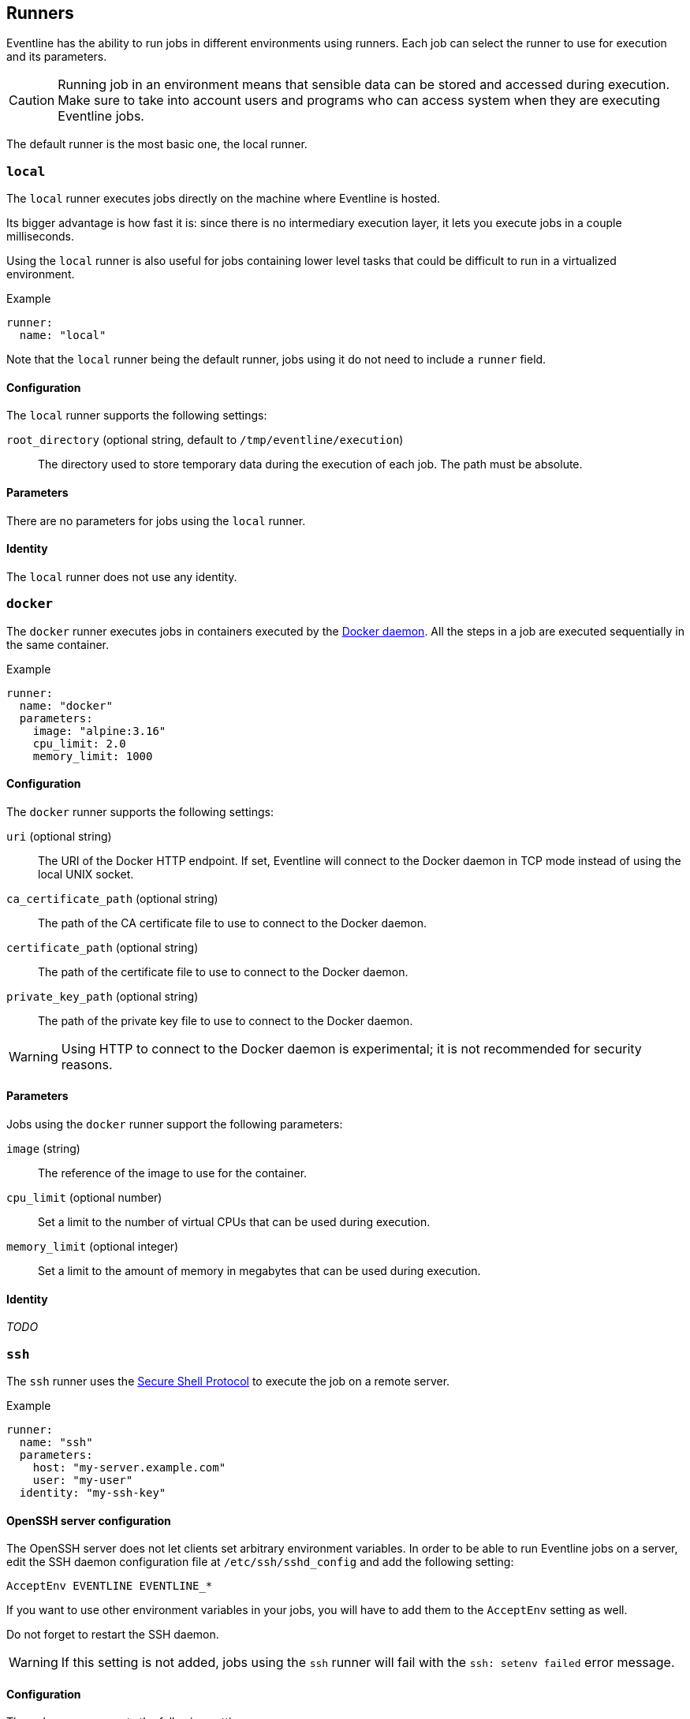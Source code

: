[#chapter-runners]
== Runners

Eventline has the ability to run jobs in different environments using runners.
Each job can select the runner to use for execution and its parameters.

CAUTION: Running job in an environment means that sensible data can be stored
and accessed during execution. Make sure to take into account users and
programs who can access system when they are executing Eventline jobs.

The default runner is the most basic one, the local runner.

=== `local`

The `local` runner executes jobs directly on the machine where Eventline is
hosted.

Its bigger advantage is how fast it is: since there is no intermediary
execution layer, it lets you execute jobs in a couple milliseconds.

Using the `local` runner is also useful for jobs containing lower level tasks
that could be difficult to run in a virtualized environment.

.Example
[source,yaml]
----
runner:
  name: "local"
----

Note that the `local` runner being the default runner, jobs using it do not need
to include a `runner` field.

==== Configuration

The `local` runner supports the following settings:

`root_directory` (optional string, default to `/tmp/eventline/execution`) ::
The directory used to store temporary data during the execution of each job.
The path must be absolute.

==== Parameters

There are no parameters for jobs using the `local` runner.

==== Identity

The `local` runner does not use any identity.

=== `docker`

The `docker` runner executes jobs in containers executed by the
https://www.docker.com[Docker daemon]. All the steps in a job are executed
sequentially in the same container.

.Example
[source,yaml]
----
runner:
  name: "docker"
  parameters:
    image: "alpine:3.16"
    cpu_limit: 2.0
    memory_limit: 1000
----

==== Configuration

The `docker` runner supports the following settings:

`uri` (optional string) :: The URI of the Docker HTTP endpoint. If set,
Eventline will connect to the Docker daemon in TCP mode instead of using the
local UNIX socket.

`ca_certificate_path` (optional string) :: The path of the CA certificate file
to use to connect to the Docker daemon.

`certificate_path` (optional string) :: The path of the certificate file to
use to connect to the Docker daemon.

`private_key_path` (optional string) :: The path of the private key file to
use to connect to the Docker daemon.

WARNING: Using HTTP to connect to the Docker daemon is experimental; it is not
recommended for security reasons.

==== Parameters

Jobs using the `docker` runner support the following parameters:

`image` (string) :: The reference of the image to use for the container.

`cpu_limit` (optional number) :: Set a limit to the number of virtual CPUs
that can be used during execution.

`memory_limit` (optional integer) :: Set a limit to the amount of memory in
megabytes that can be used during execution.

==== Identity

_TODO_

=== `ssh`

The `ssh` runner uses the https://en.wikipedia.org/wiki/Secure_Shell[Secure
Shell Protocol] to execute the job on a remote server.

.Example
[source,yaml]
----
runner:
  name: "ssh"
  parameters:
    host: "my-server.example.com"
    user: "my-user"
  identity: "my-ssh-key"
----

==== OpenSSH server configuration

The OpenSSH server does not let clients set arbitrary environment variables.
In order to be able to run Eventline jobs on a server, edit the SSH daemon
configuration file at `/etc/ssh/sshd_config` and add the following setting:

----
AcceptEnv EVENTLINE EVENTLINE_*
----

If you want to use other environment variables in your jobs, you will have to
add them to the `AcceptEnv` setting as well.

Do not forget to restart the SSH daemon.

WARNING: If this setting is not added, jobs using the `ssh` runner will fail
with the `ssh: setenv failed` error message.

==== Configuration

The `ssh` runner supports the following settings:

`root_directory` (optional string, default to `/tmp/eventline/execution`) ::
The directory used to store temporary data during the execution of each job on
the remote server. The path must be absolute.

==== Parameters

Jobs using the `ssh` runner support the following parameter:

`host` (string) :: The hostname or IP address of the server to connect to.

`port` (optional integer, default to 22) :: The port number to use.

`user` (optional string, default to `root`) :: The user to connect as.

`host_key` (optional string) :: The expected host key of the server as a
public key encoded using Base64.

`host_key_algorithm` (optional string) :: The algorithm of the host key if
`host_key` is provided. Must be one of `ssh-dss`, `ssh-rsa`,
`ecdsa-sha2-nistp256`, `ecdsa-sha2-nistp384`, `ecdsa-sha2-nistp521` and
`ssh-ed25519`

TIP: You can obtain the host key of a remote server using `ssh-keyscan`.

==== Identity

The following identities can be used with the runner:

`generic/password` :: Authenticate using the password in the identity.
The `login` field is ignored.

`generic/ssh_key` :: Authenticate using the private key in the identity.

=== `kubernetes`

The `kubernetes` runner executes jobs in a https://kubernetes.io[Kubernetes
cluster]. All the steps in a job are executed sequentially in the same
container of the same pod.

.Example
[source,yaml]
----
runner:
  name: "kubernetes"
  parameters:
    image: "alpine:3.16"
    namespace: "eventline"
----

NOTE: The `kubernetes` runner is only available in Eventline Pro.

==== Configuration

The `kubernetes` runner supports the following settings:

`config_path` (optional string) :: The path of the
https://kubernetes.io/docs/concepts/configuration/organize-cluster-access-kubeconfig[kubeconfig]
file to use to connect to the cluster. If not set, Eventline will either use
the value of the `KUBECONFIG` environment variable if it set or
`$HOME/.kube/config` otherwise.

`namespace` (optional string, default to `default`) :: The namespace to create
pods into.

==== Parameters

Jobs using the `kubernetes` runner support the following parameters:

`image` (string) :: The reference of the image to use for the container.

`namespace` (optional string) :: The namespace to create the pod into. If not
set, the runner uses the namespace defined in the configuration.

==== Identity

_TODO_
